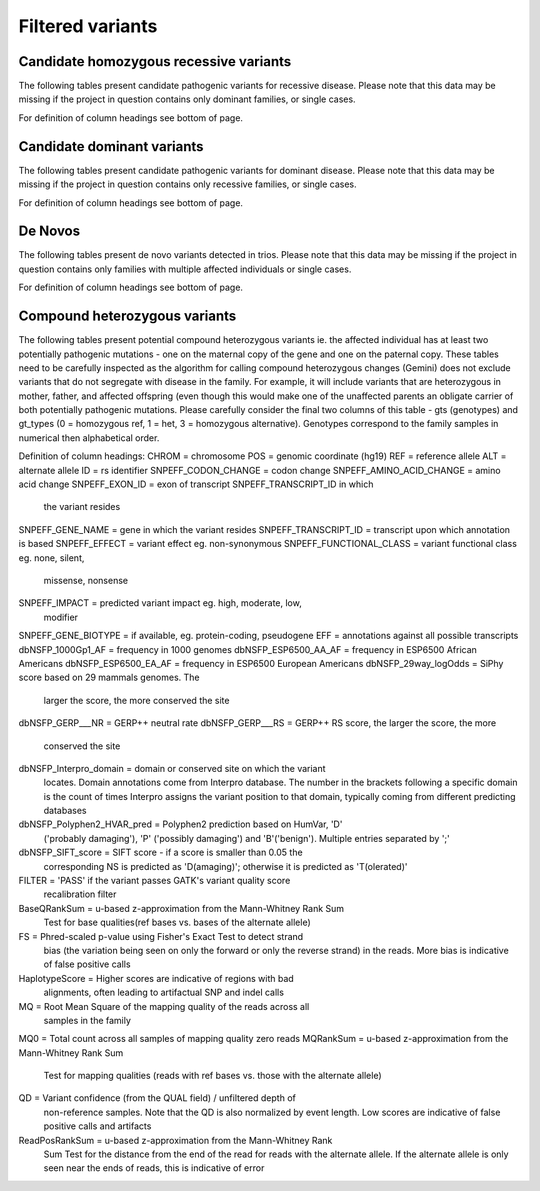 =================
Filtered variants
=================

Candidate homozygous recessive variants
=======================================

The following tables present candidate pathogenic variants for
recessive disease.  Please note that this data may be missing if
the project in question contains only dominant families, or
single cases.

.. report:: Filtered.recessives
   :render: xls-table
   :groupby: track
   :force:

For definition of column headings see bottom of page. 

Candidate dominant variants
===========================

The following tables present candidate pathogenic variants for
dominant disease.  Please note that this data may be missing if
the project in question contains only recessive families, or
single cases.

.. report:: Filtered.dominants
   :render: xls-table
   :groupby: track
   :force:

For definition of column headings see bottom of page.

De Novos
========

The following tables present de novo variants detected in trios.
Please note that this data may be missing if the project in question
contains only families with multiple affected individuals or single
cases.

.. report:: Filtered.deNovos
   :render: xls-table
   :groupby: track

For definition of column headings see bottom of page.

Compound heterozygous variants
==============================

The following tables present potential compound heterozygous variants
ie. the affected individual has at least two potentially pathogenic
mutations - one on the maternal copy of the gene and one on the
paternal copy.  These tables need to be carefully inspected as the
algorithm for calling compound heterozygous changes (Gemini) does not
exclude variants that do not segregate with disease in the family.
For example, it will include variants that are heterozygous in mother,
father, and affected offspring (even though this would make one of the
unaffected parents an obligate carrier of both potentially pathogenic
mutations.  Please carefully consider the final two columns of this
table - gts (genotypes) and gt_types (0 = homozygous ref, 1 = het, 3 =
homozygous alternative).  Genotypes correspond to the family samples
in numerical then alphabetical order.

.. report:: Filtered.comp_hets
   :render: xls-table
   :groupby: track

Definition of column headings:
CHROM = chromosome
POS = genomic coordinate (hg19)
REF = reference allele
ALT = alternate allele
ID = rs identifier
SNPEFF_CODON_CHANGE = codon change
SNPEFF_AMINO_ACID_CHANGE = amino acid change
SNPEFF_EXON_ID = exon of transcript SNPEFF_TRANSCRIPT_ID in which 
	       the variant resides
SNPEFF_GENE_NAME = gene in which the variant resides
SNPEFF_TRANSCRIPT_ID = transcript upon which annotation is based
SNPEFF_EFFECT = variant effect eg. non-synonymous
SNPEFF_FUNCTIONAL_CLASS = variant functional class eg. none, silent,
			missense, nonsense
SNPEFF_IMPACT = predicted variant impact eg. high, moderate, low,
	      modifier
SNPEFF_GENE_BIOTYPE = if available, eg. protein-coding, pseudogene
EFF = annotations against all possible transcripts
dbNSFP_1000Gp1_AF = frequency in 1000 genomes
dbNSFP_ESP6500_AA_AF = frequency in ESP6500 African Americans
dbNSFP_ESP6500_EA_AF = frequency in ESP6500 European Americans
dbNSFP_29way_logOdds = SiPhy score based on 29 mammals genomes. The
		     larger the score, the more conserved the site
dbNSFP_GERP___NR = GERP++ neutral rate
dbNSFP_GERP___RS = GERP++ RS score, the larger the score, the more
		 conserved the site
dbNSFP_Interpro_domain = domain or conserved site on which the variant
		       locates. Domain annotations come from Interpro 
		       database. The number in the brackets following
		       a specific domain is the count of times
		       Interpro assigns the variant position to that 
		       domain, typically coming from different
		       predicting databases
dbNSFP_Polyphen2_HVAR_pred = Polyphen2 prediction based on HumVar, 'D'
			   ('probably damaging'), 'P' ('possibly 
			   damaging') and 'B'('benign'). Multiple
			   entries separated by ';'
dbNSFP_SIFT_score = SIFT score - if a score is smaller than 0.05 the
		  corresponding NS is predicted as 'D(amaging)';
		  otherwise it is predicted as 'T(olerated)'
FILTER = 'PASS' if the variant passes GATK's variant quality score
       recalibration filter
BaseQRankSum = u-based z-approximation from the Mann-Whitney Rank Sum 
	     Test for base qualities(ref bases vs. bases of the
	     alternate allele)
FS = Phred-scaled p-value using Fisher's Exact Test to detect strand
   bias (the variation being seen on only the forward or only the reverse
   strand) in the reads. More bias is indicative of false positive
   calls
HaplotypeScore = Higher scores are indicative of regions with bad
	       alignments, often leading to artifactual SNP and indel
	       calls
MQ = Root Mean Square of the mapping quality of the reads across all
   samples in the family
MQ0 = Total count across all samples of mapping quality zero reads
MQRankSum = u-based z-approximation from the Mann-Whitney Rank Sum
	  Test for mapping qualities (reads with ref bases vs. those
	  with the alternate allele)
QD = Variant confidence (from the QUAL field) / unfiltered depth of
   non-reference samples.  Note that the QD is also normalized by event
   length. Low scores are indicative of false positive calls and
   artifacts
ReadPosRankSum = u-based z-approximation from the Mann-Whitney Rank
	       Sum Test for the distance from the end of the read for
	       reads with the alternate allele. If the alternate
	       allele is only seen near the ends of reads, this is 
	       indicative of error
